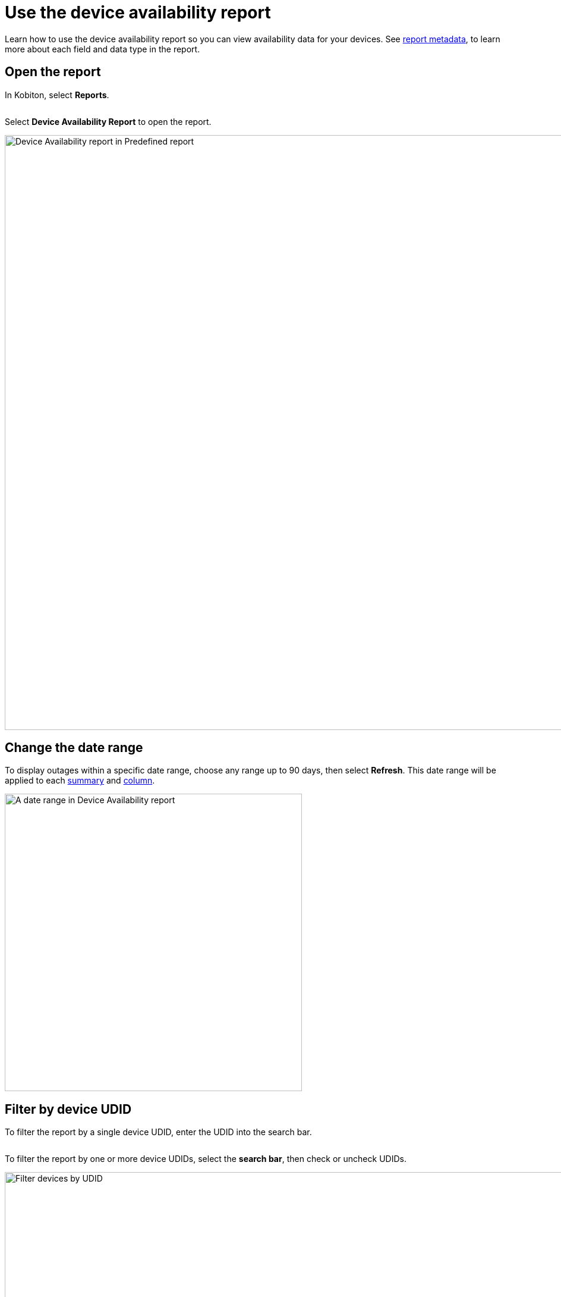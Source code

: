 = Use the device availability report
:navtitle: Use the report

Learn how to use the device availability report so you can view availability data for your devices. See xref:reporting:device-availability-report/report-metadata.adoc[report metadata], to learn more about each field and data type in the report.

== Open the report

In Kobiton, select *Reports*.

image:$NEW-IMAGE$[width=,alt=""]

Select *Device Availability Report* to open the report.

image:reporting:device-availability-report-context.png[width=1000,alt="Device Availability report in Predefined report"]

[#_change_the_date_range]
== Change the date range

To display outages within a specific date range, choose any range up to 90 days, then select *Refresh*. This date range will be applied to each xref:_summary[summary] and xref:_outage_data[column].

image:reporting:date-range-closeup.png[width=500,alt="A date range in Device Availability report"]

== Filter by device UDID

To filter the report by a single device UDID, enter the UDID into the search bar.

image:$NEW-IMAGE$[width=,alt=""]

To filter the report by one or more device UDIDs, select the *search bar*, then check or uncheck UDIDs.

image:reporting:filter-by-udid-context.png[width=1000,alt="Filter devices by UDID"]

== Add a note

To add a note for a specific outage, select the *pencil* icon.

image:$NEW-IMAGE$[width=,alt=""]

To exclude this outage from your SLA, check the box.

image:$NEW-IMAGE$[width=,alt=""]

When you're finished, select *Save*.

image:$NEW-IMAGE$[width=,alt=""]
